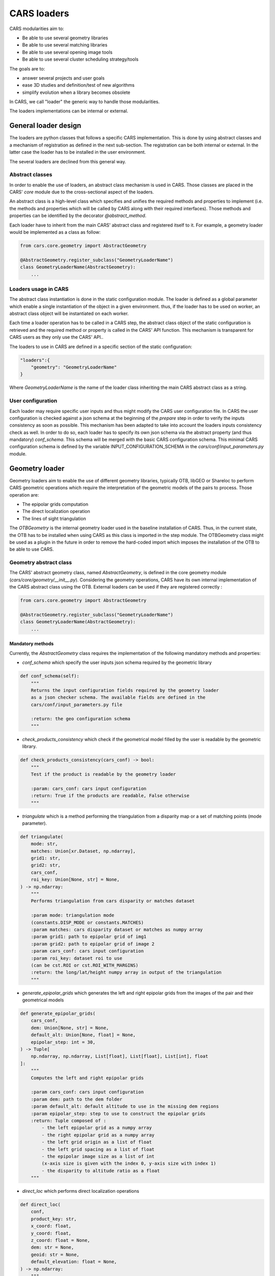 ============
CARS loaders
============

CARS modularities aim to:

- Be able to use several geometry libraries
- Be able to use several matching libraries
- Be able to use several opening image tools
- Be able to use several cluster scheduling strategy/tools

The goals are to:

- answer several projects and user goals
- ease 3D studies and definition/test of new algorithms
- simplify evolution when a library becomes obsolete

In CARS, we call "loader" the generic way to handle those modularities.

The loaders implementations can be internal or external.

General loader design
=====================

The loaders are python classes that follows a specific CARS implementation. This is done by using abstract classes and a mechanism of registration as defined in the next sub-section.
The registration can be both internal or external. In the latter case the loader has to be installed in the user environment.

The several loaders are declined from this general way.

Abstract classes
----------------

In order to enable the use of loaders, an abstract class mechanism is used in CARS. Those classes are placed in the CARS' `core` module due to the cross-sectional aspect of the loaders.

An abstract class is a high-level class which specifies and unifies the required methods and properties to implement (i.e. the methods and properties which will be called by CARS along with their required interfaces).
Those methods and properties can be identified by the decorator `@abstract_method`.

Each loader have to inherit from the main CARS' abstract class and registered itself to it. For example, a geometry loader would be implemented as a class as follow:

.. code-block:: python

    from cars.core.geometry import AbstractGeometry

    @AbstractGeometry.register_subclass("GeometryLoaderName")
    class GeometryLoaderName(AbstractGeometry):
        ...


Loaders usage in CARS
---------------------

The abstract class instantiation is done in the static configuration module. The loader is defined as a global parameter which enable a single instantiation of the object in a given environment. thus, if the loader has to be used on worker, an abstract class object will be instantiated on each worker.

Each time a loader operation has to be called in a CARS step, the abstract class object of the static configuration is retrieved and the required method or property is called in the CARS' API function. This mechanism is transparent for CARS users as they only use the CARS' API..

The loaders to use in CARS are defined in a specific section of the static configuration:

.. code-block:: json

    "loaders":{
        "geometry": "GeometryLoaderName"
    }

Where `GeometryLoaderName` is the name of the loader class inheriting the main CARS abstract class as a string.

User configuration
------------------

Each loader may require specific user inputs and thus might modify the CARS user configuration file. In CARS the user configuration is checked against a json schema at the beginning of the `prepare` step in order to verify the inputs consistency as soon as possible. This mechanism has been adapted to take into account the loaders inputs consistency check as well.
In order to do so, each loader has to specify its own json schema via the abstract property (and thus mandatory) `conf_schema`. This schema will be merged with the basic CARS configuration schema. This minimal CARS configuration schema is defined by the variable INPUT_CONFIGURATION_SCHEMA in the `cars/conf/input_parameters.py` module.

Geometry loader
===============

Geometry loaders aim to enable the use of different geometry libraries, typically OTB, libGEO or Shareloc to perform CARS geometric operations which require the interpretation of the geometric models of the pairs to process.
Those operation are:

* The epipolar grids computation
* The direct localization operation
* The lines of sight triangulation

The `OTBGeometry` is the internal geometry loader used in the baseline installation of CARS. Thus, in the current state, the OTB has to be installed when using CARS as this class is imported in the step module. The OTBGeometry class might be used as a plugin in the future in order to remove the hard-coded import which imposes the installation of the OTB to be able to use CARS.

Geometry abstract class
-----------------------

The CARS' abstract geometry class, named `AbstractGeometry`, is defined in the core geometry module  (`cars/core/geometry/__init__.py`).
Considering the geometry operations, CARS have its own internal implementation of the CARS abstract class using the OTB. External loaders can be used if they are registered correctly :

.. code-block:: python

    from cars.core.geometry import AbstractGeometry

    @AbstractGeometry.register_subclass("GeometryLoaderName")
    class GeometryLoaderName(AbstractGeometry):
        ...

Mandatory methods
^^^^^^^^^^^^^^^^^
Currently, the `AbstractGeometry` class requires the implementation of the following mandatory methods and properties:

* `conf_schema` which specify the user inputs json schema required by the geometric library

.. code-block:: python

    def conf_schema(self):
        """
        Returns the input configuration fields required by the geometry loader
        as a json checker schema. The available fields are defined in the
        cars/conf/input_parameters.py file

        :return: the geo configuration schema
        """

* `check_products_consistency` which check if the geometrical model filled by the user is readable by the geometric library.

.. code-block:: python

    def check_products_consistency(cars_conf) -> bool:
        """
        Test if the product is readable by the geometry loader

        :param: cars_conf: cars input configuration
        :return: True if the products are readable, False otherwise
        """

* `triangulate` which is a method performing the triangulation from a disparity map or a set of matching points (mode parameter).

.. code-block:: python

    def triangulate(
        mode: str,
        matches: Union[xr.Dataset, np.ndarray],
        grid1: str,
        grid2: str,
        cars_conf,
        roi_key: Union[None, str] = None,
    ) -> np.ndarray:
        """
        Performs triangulation from cars disparity or matches dataset

        :param mode: triangulation mode
        (constants.DISP_MODE or constants.MATCHES)
        :param matches: cars disparity dataset or matches as numpy array
        :param grid1: path to epipolar grid of img1
        :param grid2: path to epipolar grid of image 2
        :param cars_conf: cars input configuration
        :param roi_key: dataset roi to use
        (can be cst.ROI or cst.ROI_WITH_MARGINS)
        :return: the long/lat/height numpy array in output of the triangulation
        """

* `generate_epipolar_grids` which generates the left and right epipolar grids from the images of the pair and their geometrical models

.. code-block:: python

    def generate_epipolar_grids(
        cars_conf,
        dem: Union[None, str] = None,
        default_alt: Union[None, float] = None,
        epipolar_step: int = 30,
    ) -> Tuple[
        np.ndarray, np.ndarray, List[float], List[float], List[int], float
    ]:
        """
        Computes the left and right epipolar grids

        :param cars_conf: cars input configuration
        :param dem: path to the dem folder
        :param default_alt: default altitude to use in the missing dem regions
        :param epipolar_step: step to use to construct the epipolar grids
        :return: Tuple composed of :
            - the left epipolar grid as a numpy array
            - the right epipolar grid as a numpy array
            - the left grid origin as a list of float
            - the left grid spacing as a list of float
            - the epipolar image size as a list of int
            (x-axis size is given with the index 0, y-axis size with index 1)
            - the disparity to altitude ratio as a float
        """

* `direct_loc` which performs direct localization operations

.. code-block:: python

    def direct_loc(
        conf,
        product_key: str,
        x_coord: float,
        y_coord: float,
        z_coord: float = None,
        dem: str = None,
        geoid: str = None,
        default_elevation: float = None,
    ) -> np.ndarray:
        """
        For a given image point, compute the latitude, longitude, altitude

        Advice: to be sure, use x,y,z inputs only

        :param conf: cars input configuration dictionary
        :param product_key: input_parameters.PRODUCT1_KEY or
        input_parameters.PRODUCT2_KEY to identify which geometric model shall
        be taken to perform the method
        :param x_coord: X Coordinate in input image sensor
        :param y_coord: Y Coordinate in input image sensor
        :param z_coord: Z Altitude coordinate to take the image
        :param dem: if z not defined, take this DEM directory input
        :param geoid: if z and dem not defined, take GEOID directory input
        :param default_elevation: if z, dem, geoid not defined, take default
        elevation
        :return: Latitude, Longitude, Altitude coordinates as a numpy array
        """

Where `constants` corresponds to the `cars/core/constants.py` module.

Available methods
^^^^^^^^^^^^^^^^^

Some methods are available in the `AbstractGeometry` class that might be useful for any geometry loader which would only perform the triangulation using sensor coordinates.
CARS' API only provides as inputs of the geometry loader triangulation method the epipolar coordinates for each image of the pair. Thus the `matches_to_sensor_coords` method enables any loader to convert those coordinates into the corresponding sensor ones.

`AbstractGeometry` implements the method `image_envelope`. It computes the ground footprint of an image in sensor geometry by projecting its four corners using the direct localization method. This method can be overloaded by any geometry loader if necessary.

Matching loader
===============

TODO

Cluster loader
==============

TODO
